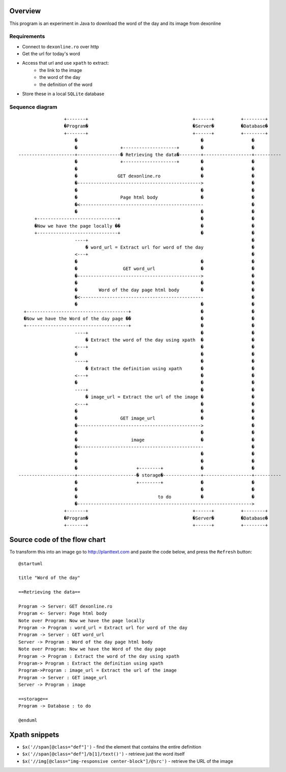 Overview
--------


This program is an experiment in Java to download the word of the day and its image from dexonline

Requirements
============

- Connect to ``dexonline.ro`` over http
- Get the url for today's word
- Access that url and use ``xpath`` to extract:
    - the link to the image
    - the word of the day
    - the definition of the word  
- Store these in a local ``SQLite`` database

Sequence diagram
================
::

                     +-------+                                       +------+          +--------+     
                     �Program�                                       �Server�          �Database�     
                     +-------+                                       +------+          +--------+     
                         �                                              �                  �          
                         �                +--------------------+        �                  �          
    ---------------------+----------------� Retrieving the data�--------+------------------+----------
                         �                +--------------------+        �                  �          
                         �                                              �                  �          
                         �               GET dexonline.ro               �                  �          
                         �---------------------------------------------->                  �          
                         �                                              �                  �          
                         �                Page html body                �                  �          
                         �<----------------------------------------------                  �          
                         �                                              �                  �          
          +------------------------------+                              �                  �          
          �Now we have the page locally ��                              �                  �          
          +------------------------------+                              �                  �          
                         ----+                                                             �          
                             � word_url = Extract url for word of the day                  �          
                         <---+                                                             �          
                         �                                              �                  �          
                         �                 GET word_url                 �                  �          
                         �---------------------------------------------->                  �          
                         �                                              �                  �          
                         �        Word of the day page html body        �                  �          
                         �<----------------------------------------------                  �          
                         �                                              �                  �          
      +--------------------------------------+                          �                  �          
      �Now we have the Word of the day page ��                          �                  �          
      +--------------------------------------+                          �                  �          
                         ----+                                          �                  �          
                             � Extract the word of the day using xpath  �                  �          
                         <---+                                          �                  �          
                         �                                              �                  �          
                         ----+                                          �                  �          
                             � Extract the definition using xpath       �                  �          
                         <---+                                          �                  �          
                         �                                              �                  �          
                         ----+                                          �                  �          
                             � image_url = Extract the url of the image �                  �          
                         <---+                                          �                  �          
                         �                                              �                  �          
                         �                GET image_url                 �                  �          
                         �---------------------------------------------->                  �          
                         �                                              �                  �          
                         �                    image                     �                  �          
                         �<----------------------------------------------                  �          
                         �                                              �                  �          
                         �                                              �                  �          
                         �                      +--------+              �                  �          
    ---------------------+----------------------� storage�--------------+------------------+----------
                         �                      +--------+              �                  �          
                         �                                              �                  �          
                         �                              to do           �                  �          
                         �----------------------------------------------------------------->          
                     +-------+                                       +------+          +--------+     
                     �Program�                                       �Server�          �Database�     
                     +-------+                                       +------+          +--------+     

Source code of the flow chart
-----------------------------

To transform this into an image go to http://planttext.com and paste the code below, and press the ``Refresh`` button:


::

    @startuml
    
    title "Word of the day"
    
    ==Retrieving the data==
    
    Program -> Server: GET dexonline.ro
    Program <- Server: Page html body
    Note over Program: Now we have the page locally
    Program -> Program : word_url = Extract url for word of the day
    Program -> Server : GET word_url
    Server -> Program : Word of the day page html body
    Note over Program: Now we have the Word of the day page
    Program -> Program : Extract the word of the day using xpath
    Program-> Program : Extract the definition using xpath
    Program->Program : image_url = Extract the url of the image
    Program -> Server : GET image_url
    Server -> Program : image
    
    ==storage==
    Program -> Database : to do
    
    @enduml


Xpath snippets
--------------

- ``$x('//span[@class="def"]')`` - find the element that contains the entire definition
- ``$x('//span[@class="def"]/b[1]/text()')`` - retrieve just the word itself
- ``$x('//img[@class="img-responsive center-block"]/@src')`` - retrieve the URL of the image